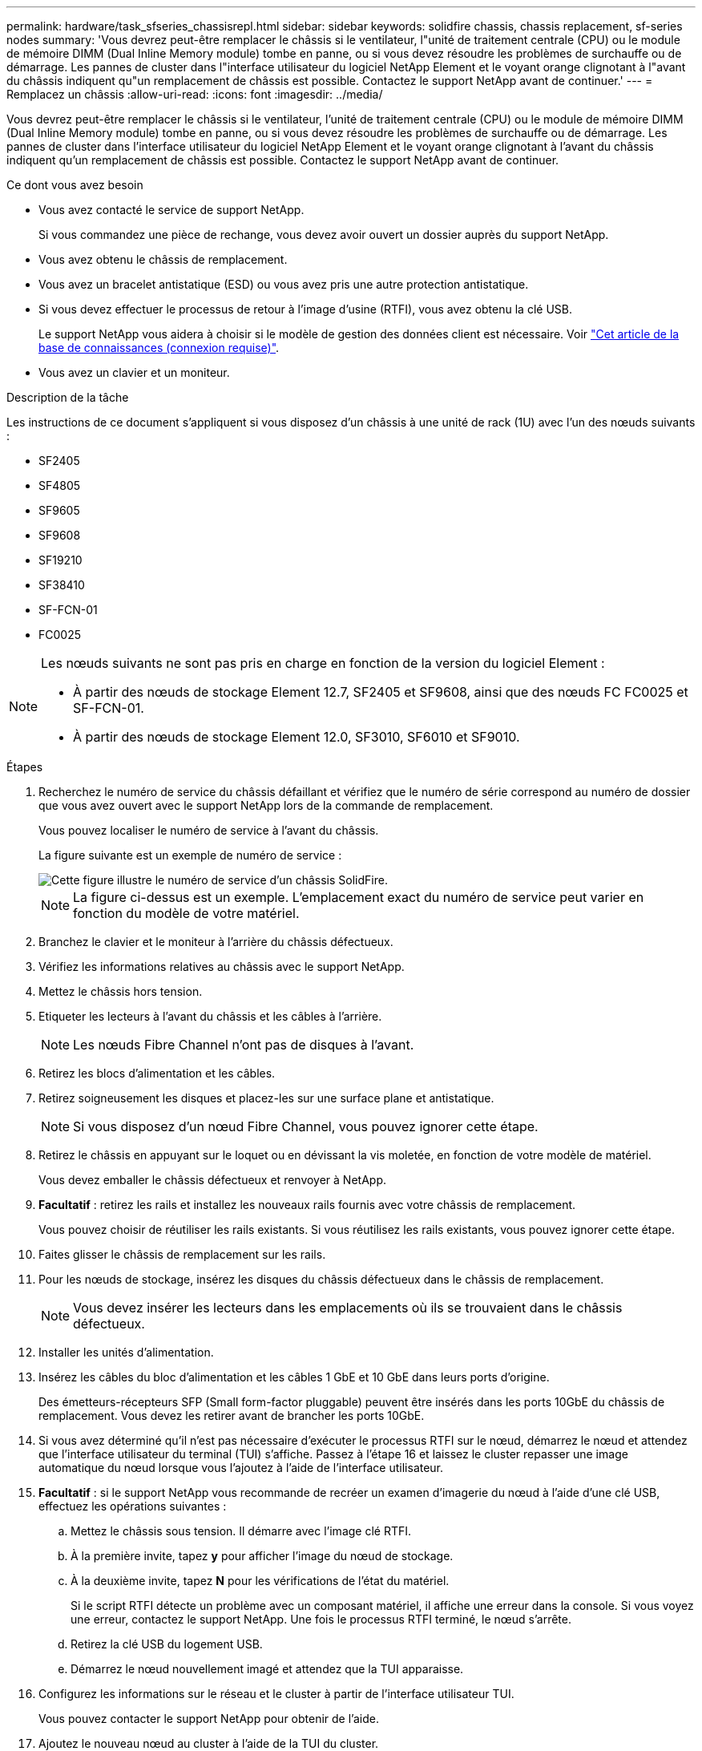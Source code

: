 ---
permalink: hardware/task_sfseries_chassisrepl.html 
sidebar: sidebar 
keywords: solidfire chassis, chassis replacement, sf-series nodes 
summary: 'Vous devrez peut-être remplacer le châssis si le ventilateur, l"unité de traitement centrale (CPU) ou le module de mémoire DIMM (Dual Inline Memory module) tombe en panne, ou si vous devez résoudre les problèmes de surchauffe ou de démarrage. Les pannes de cluster dans l"interface utilisateur du logiciel NetApp Element et le voyant orange clignotant à l"avant du châssis indiquent qu"un remplacement de châssis est possible. Contactez le support NetApp avant de continuer.' 
---
= Remplacez un châssis
:allow-uri-read: 
:icons: font
:imagesdir: ../media/


[role="lead"]
Vous devrez peut-être remplacer le châssis si le ventilateur, l'unité de traitement centrale (CPU) ou le module de mémoire DIMM (Dual Inline Memory module) tombe en panne, ou si vous devez résoudre les problèmes de surchauffe ou de démarrage. Les pannes de cluster dans l'interface utilisateur du logiciel NetApp Element et le voyant orange clignotant à l'avant du châssis indiquent qu'un remplacement de châssis est possible. Contactez le support NetApp avant de continuer.

.Ce dont vous avez besoin
* Vous avez contacté le service de support NetApp.
+
Si vous commandez une pièce de rechange, vous devez avoir ouvert un dossier auprès du support NetApp.

* Vous avez obtenu le châssis de remplacement.
* Vous avez un bracelet antistatique (ESD) ou vous avez pris une autre protection antistatique.
* Si vous devez effectuer le processus de retour à l'image d'usine (RTFI), vous avez obtenu la clé USB.
+
Le support NetApp vous aidera à choisir si le modèle de gestion des données client est nécessaire. Voir https://kb.netapp.com/Advice_and_Troubleshooting/Hybrid_Cloud_Infrastructure/NetApp_HCI/How_to_create_an_RTFI_key_to_re-image_a_SolidFire_storage_node["Cet article de la base de connaissances (connexion requise)"].

* Vous avez un clavier et un moniteur.


.Description de la tâche
Les instructions de ce document s'appliquent si vous disposez d'un châssis à une unité de rack (1U) avec l'un des nœuds suivants :

* SF2405
* SF4805
* SF9605
* SF9608
* SF19210
* SF38410
* SF-FCN-01
* FC0025


[NOTE]
====
Les nœuds suivants ne sont pas pris en charge en fonction de la version du logiciel Element :

* À partir des nœuds de stockage Element 12.7, SF2405 et SF9608, ainsi que des nœuds FC FC0025 et SF-FCN-01.
* À partir des nœuds de stockage Element 12.0, SF3010, SF6010 et SF9010.


====
.Étapes
. Recherchez le numéro de service du châssis défaillant et vérifiez que le numéro de série correspond au numéro de dossier que vous avez ouvert avec le support NetApp lors de la commande de remplacement.
+
Vous pouvez localiser le numéro de service à l'avant du châssis.

+
La figure suivante est un exemple de numéro de service :

+
image::../media/sf_series_chassis_service_tag.gif[Cette figure illustre le numéro de service d'un châssis SolidFire.]

+

NOTE: La figure ci-dessus est un exemple. L'emplacement exact du numéro de service peut varier en fonction du modèle de votre matériel.

. Branchez le clavier et le moniteur à l'arrière du châssis défectueux.
. Vérifiez les informations relatives au châssis avec le support NetApp.
. Mettez le châssis hors tension.
. Etiqueter les lecteurs à l'avant du châssis et les câbles à l'arrière.
+

NOTE: Les nœuds Fibre Channel n'ont pas de disques à l'avant.

. Retirez les blocs d'alimentation et les câbles.
. Retirez soigneusement les disques et placez-les sur une surface plane et antistatique.
+

NOTE: Si vous disposez d'un nœud Fibre Channel, vous pouvez ignorer cette étape.

. Retirez le châssis en appuyant sur le loquet ou en dévissant la vis moletée, en fonction de votre modèle de matériel.
+
Vous devez emballer le châssis défectueux et renvoyer à NetApp.

. *Facultatif* : retirez les rails et installez les nouveaux rails fournis avec votre châssis de remplacement.
+
Vous pouvez choisir de réutiliser les rails existants. Si vous réutilisez les rails existants, vous pouvez ignorer cette étape.

. Faites glisser le châssis de remplacement sur les rails.
. Pour les nœuds de stockage, insérez les disques du châssis défectueux dans le châssis de remplacement.
+

NOTE: Vous devez insérer les lecteurs dans les emplacements où ils se trouvaient dans le châssis défectueux.

. Installer les unités d'alimentation.
. Insérez les câbles du bloc d'alimentation et les câbles 1 GbE et 10 GbE dans leurs ports d'origine.
+
Des émetteurs-récepteurs SFP (Small form-factor pluggable) peuvent être insérés dans les ports 10GbE du châssis de remplacement. Vous devez les retirer avant de brancher les ports 10GbE.

. Si vous avez déterminé qu'il n'est pas nécessaire d'exécuter le processus RTFI sur le nœud, démarrez le nœud et attendez que l'interface utilisateur du terminal (TUI) s'affiche. Passez à l'étape 16 et laissez le cluster repasser une image automatique du nœud lorsque vous l'ajoutez à l'aide de l'interface utilisateur.
. *Facultatif* : si le support NetApp vous recommande de recréer un examen d'imagerie du nœud à l'aide d'une clé USB, effectuez les opérations suivantes :
+
.. Mettez le châssis sous tension. Il démarre avec l'image clé RTFI.
.. À la première invite, tapez *y* pour afficher l'image du nœud de stockage.
.. À la deuxième invite, tapez *N* pour les vérifications de l'état du matériel.
+
Si le script RTFI détecte un problème avec un composant matériel, il affiche une erreur dans la console. Si vous voyez une erreur, contactez le support NetApp. Une fois le processus RTFI terminé, le nœud s'arrête.

.. Retirez la clé USB du logement USB.
.. Démarrez le nœud nouvellement imagé et attendez que la TUI apparaisse.


. Configurez les informations sur le réseau et le cluster à partir de l'interface utilisateur TUI.
+
Vous pouvez contacter le support NetApp pour obtenir de l'aide.

. Ajoutez le nouveau nœud au cluster à l'aide de la TUI du cluster.
. Emballez et renvoyez le châssis défectueux.




== Trouvez plus d'informations

* https://docs.netapp.com/us-en/element-software/index.html["Documentation SolidFire et Element"]
* https://docs.netapp.com/sfe-122/topic/com.netapp.ndc.sfe-vers/GUID-B1944B0E-B335-4E0B-B9F1-E960BF32AE56.html["Documentation relative aux versions antérieures des produits NetApp SolidFire et Element"^]

